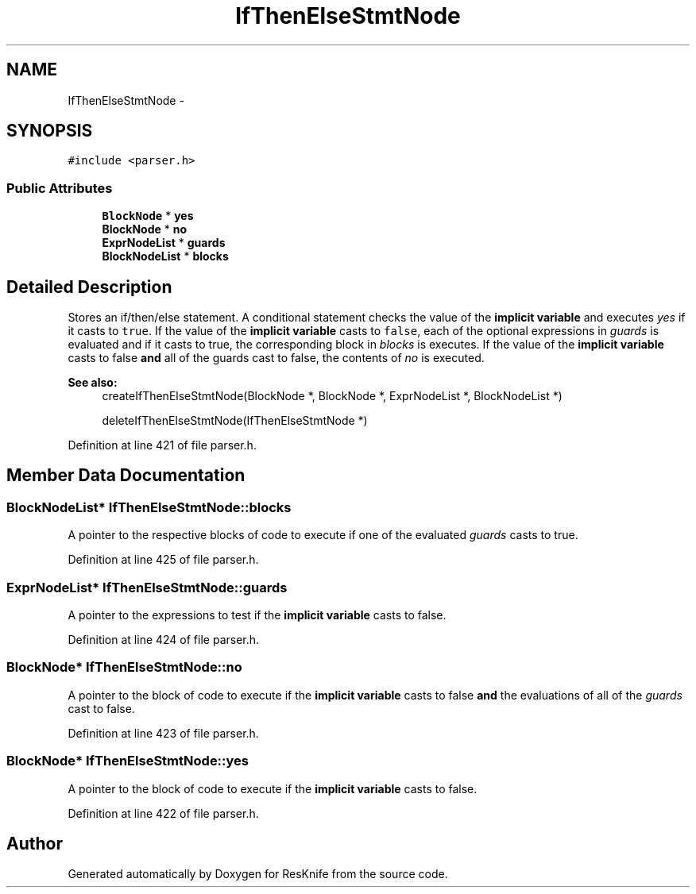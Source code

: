 .TH "IfThenElseStmtNode" 3 "Tue May 8 2012" "ResKnife" \" -*- nroff -*-
.ad l
.nh
.SH NAME
IfThenElseStmtNode \- 
.SH SYNOPSIS
.br
.PP
.PP
\fC#include <parser\&.h>\fP
.SS "Public Attributes"

.in +1c
.ti -1c
.RI "\fBBlockNode\fP * \fByes\fP"
.br
.ti -1c
.RI "\fBBlockNode\fP * \fBno\fP"
.br
.ti -1c
.RI "\fBExprNodeList\fP * \fBguards\fP"
.br
.ti -1c
.RI "\fBBlockNodeList\fP * \fBblocks\fP"
.br
.in -1c
.SH "Detailed Description"
.PP 
Stores an if/then/else statement\&. A conditional statement checks the value of the \fBimplicit variable\fP and executes \fIyes\fP if it casts to \fCtrue\fP\&. If the value of the \fBimplicit variable\fP casts to \fCfalse\fP, each of the optional expressions in \fIguards\fP is evaluated and if it casts to true, the corresponding block in \fIblocks\fP is executes\&. If the value of the \fBimplicit variable\fP casts to false \fBand\fP all of the guards cast to false, the contents of \fIno\fP is executed\&.
.PP
\fBSee also:\fP
.RS 4
createIfThenElseStmtNode(BlockNode *, BlockNode *, ExprNodeList *, BlockNodeList *) 
.PP
deleteIfThenElseStmtNode(IfThenElseStmtNode *) 
.RE
.PP

.PP
Definition at line 421 of file parser\&.h\&.
.SH "Member Data Documentation"
.PP 
.SS "\fBBlockNodeList\fP* \fBIfThenElseStmtNode::blocks\fP"
A pointer to the respective blocks of code to execute if one of the evaluated \fIguards\fP casts to true\&. 
.PP
Definition at line 425 of file parser\&.h\&.
.SS "\fBExprNodeList\fP* \fBIfThenElseStmtNode::guards\fP"
A pointer to the expressions to test if the \fBimplicit variable\fP casts to false\&. 
.PP
Definition at line 424 of file parser\&.h\&.
.SS "\fBBlockNode\fP* \fBIfThenElseStmtNode::no\fP"
A pointer to the block of code to execute if the \fBimplicit variable\fP casts to false \fBand\fP the evaluations of all of the \fIguards\fP cast to false\&. 
.PP
Definition at line 423 of file parser\&.h\&.
.SS "\fBBlockNode\fP* \fBIfThenElseStmtNode::yes\fP"
A pointer to the block of code to execute if the \fBimplicit variable\fP casts to false\&. 
.PP
Definition at line 422 of file parser\&.h\&.

.SH "Author"
.PP 
Generated automatically by Doxygen for ResKnife from the source code\&.

